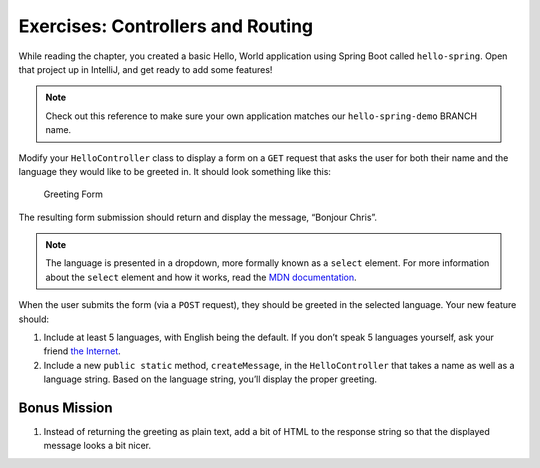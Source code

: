 .. _controllers-exercises:

Exercises: Controllers and Routing
==================================

While reading the chapter, you created a
basic Hello, World application using Spring Boot called ``hello-spring``. Open that project up
in IntelliJ, and get ready to add some features!

.. TODO: create these branches on hello-spring-demo

.. admonition:: Note 

	Check out this reference to make sure your own application matches our ``hello-spring-demo`` BRANCH name.

Modify your ``HelloController`` class to display a form on a ``GET``
request that asks the user for both their name and the language they
would like to be greeted in. It should look something like this:

.. figure:: figures/form.png
   :alt: Greeting Form

   Greeting Form

The resulting form submission should return and display the message,
“Bonjour Chris”.

.. admonition:: Note

   The language is presented in a dropdown, more formally known
   as a ``select`` element. For more information about the ``select`` element and how it works, read the `MDN documentation <https://developer.mozilla.org/en-US/docs/Web/HTML/Element/select>`__.

When the user submits the form (via a ``POST`` request), they should be
greeted in the selected language. Your new feature should: 

#. Include at least 5 languages, with English being the default. If you don’t speak 5 languages yourself, ask your friend `the Internet <http://pocketcultures.com/2008/10/30/say-hello-in-20-languages/>`__.
#. Include a new ``public static`` method, ``createMessage``, in the ``HelloController`` that takes a name as well as a language string. Based on the language string, you’ll display the proper greeting.

Bonus Mission
-------------

#. Instead of returning the greeting as plain text, add a bit of HTML to
   the response string so that the displayed message looks a bit nicer.